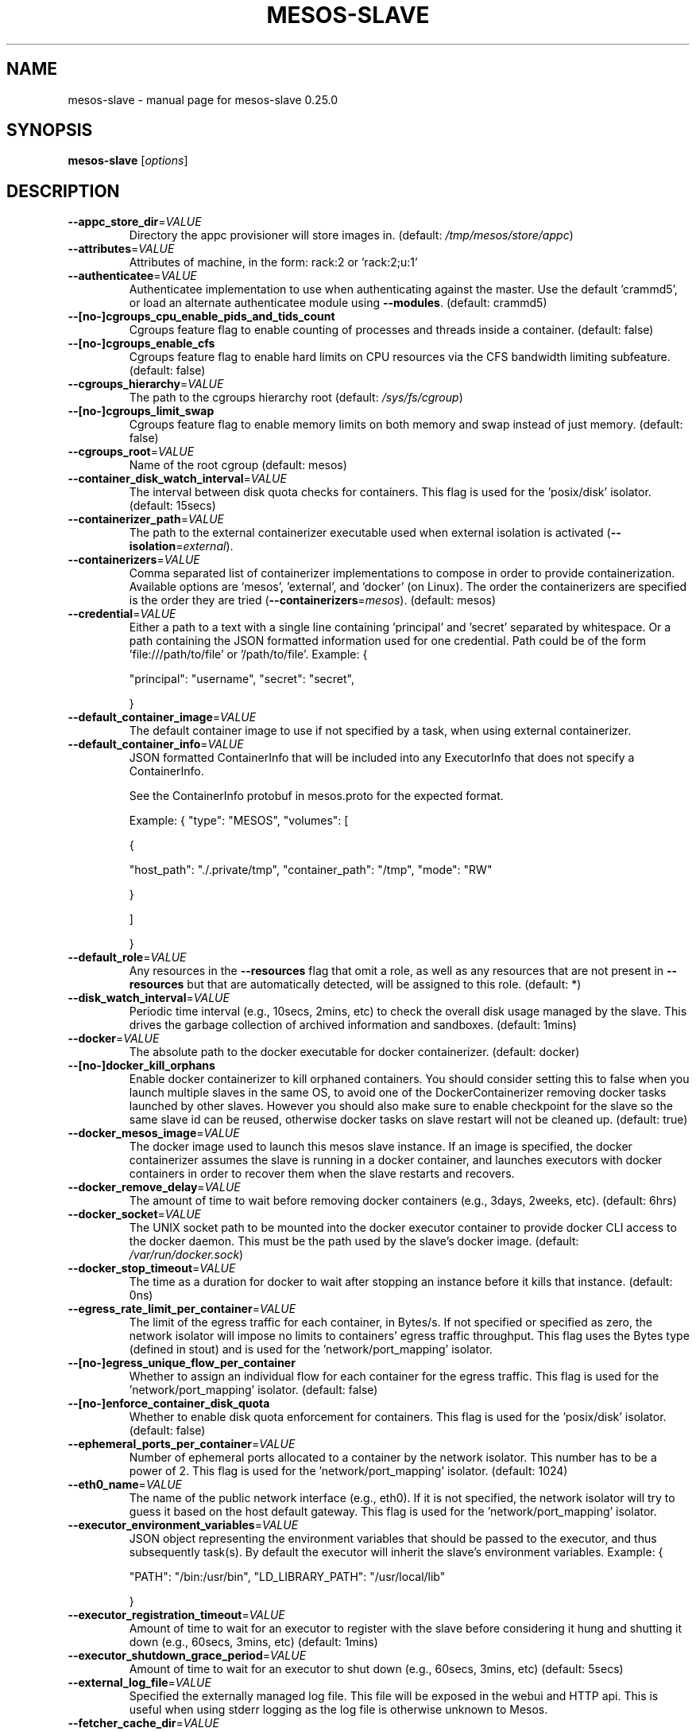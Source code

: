 .\" DO NOT MODIFY THIS FILE!  It was generated by help2man 1.44.1.
.TH MESOS-SLAVE "1" "November 2015" "mesos-slave 0.25.0" "User Commands"
.SH NAME
mesos-slave \- manual page for mesos-slave 0.25.0
.SH SYNOPSIS
.B mesos-slave
[\fIoptions\fR]
.SH DESCRIPTION
.TP
\fB\-\-appc_store_dir\fR=\fIVALUE\fR
Directory the appc provisioner will store images in. (default: \fI/tmp/mesos/store/appc\fP)
.TP
\fB\-\-attributes\fR=\fIVALUE\fR
Attributes of machine, in the form:
rack:2 or 'rack:2;u:1'
.TP
\fB\-\-authenticatee\fR=\fIVALUE\fR
Authenticatee implementation to use when authenticating against the
master. Use the default 'crammd5', or
load an alternate authenticatee module using \fB\-\-modules\fR. (default: crammd5)
.TP
\fB\-\-[no\-]cgroups_cpu_enable_pids_and_tids_count\fR
Cgroups feature flag to enable counting of processes and threads
inside a container.
(default: false)
.TP
\fB\-\-[no\-]cgroups_enable_cfs\fR
Cgroups feature flag to enable hard limits on CPU resources
via the CFS bandwidth limiting subfeature.
(default: false)
.TP
\fB\-\-cgroups_hierarchy\fR=\fIVALUE\fR
The path to the cgroups hierarchy root
(default: \fI/sys/fs/cgroup\fP)
.TP
\fB\-\-[no\-]cgroups_limit_swap\fR
Cgroups feature flag to enable memory limits on both memory and
swap instead of just memory.
(default: false)
.TP
\fB\-\-cgroups_root\fR=\fIVALUE\fR
Name of the root cgroup
(default: mesos)
.TP
\fB\-\-container_disk_watch_interval\fR=\fIVALUE\fR
The interval between disk quota checks for containers. This flag is
used for the 'posix/disk' isolator. (default: 15secs)
.TP
\fB\-\-containerizer_path\fR=\fIVALUE\fR
The path to the external containerizer executable used when
external isolation is activated (\fB\-\-isolation\fR=\fIexternal\fR).
.TP
\fB\-\-containerizers\fR=\fIVALUE\fR
Comma separated list of containerizer implementations
to compose in order to provide containerization.
Available options are 'mesos', 'external', and
\&'docker' (on Linux). The order the containerizers
are specified is the order they are tried
(\fB\-\-containerizers\fR=\fImesos\fR).
(default: mesos)
.TP
\fB\-\-credential\fR=\fIVALUE\fR
Either a path to a text with a single line
containing 'principal' and 'secret' separated by whitespace.
Or a path containing the JSON formatted information used for one credential.
Path could be of the form 'file:///path/to/file' or '/path/to/file'.
Example:
{
.IP
"principal": "username",
"secret": "secret",
.IP
}
.TP
\fB\-\-default_container_image\fR=\fIVALUE\fR
The default container image to use if not specified by a task,
when using external containerizer.
.TP
\fB\-\-default_container_info\fR=\fIVALUE\fR
JSON formatted ContainerInfo that will be included into
any ExecutorInfo that does not specify a ContainerInfo.
.IP
See the ContainerInfo protobuf in mesos.proto for
the expected format.
.IP
Example:
{
"type": "MESOS",
"volumes": [
.IP
{
.IP
"host_path": "./.private/tmp",
"container_path": "/tmp",
"mode": "RW"
.IP
}
.IP
]
.IP
}
.TP
\fB\-\-default_role\fR=\fIVALUE\fR
Any resources in the \fB\-\-resources\fR flag that
omit a role, as well as any resources that
are not present in \fB\-\-resources\fR but that are
automatically detected, will be assigned to
this role. (default: *)
.TP
\fB\-\-disk_watch_interval\fR=\fIVALUE\fR
Periodic time interval (e.g., 10secs, 2mins, etc)
to check the overall disk usage managed by the slave.
This drives the garbage collection of archived
information and sandboxes. (default: 1mins)
.TP
\fB\-\-docker\fR=\fIVALUE\fR
The absolute path to the docker executable for docker
containerizer.
(default: docker)
.TP
\fB\-\-[no\-]docker_kill_orphans\fR
Enable docker containerizer to kill orphaned containers.
You should consider setting this to false when you launch multiple
slaves in the same OS, to avoid one of the DockerContainerizer
removing docker tasks launched by other slaves. However you should
also make sure to enable checkpoint for the slave so the same slave id
can be reused, otherwise docker tasks on slave restart will not be
cleaned up.
(default: true)
.TP
\fB\-\-docker_mesos_image\fR=\fIVALUE\fR
The docker image used to launch this mesos slave instance.
If an image is specified, the docker containerizer assumes the slave
is running in a docker container, and launches executors with
docker containers in order to recover them when the slave restarts and
recovers.
.TP
\fB\-\-docker_remove_delay\fR=\fIVALUE\fR
The amount of time to wait before removing docker containers
(e.g., 3days, 2weeks, etc).
(default: 6hrs)
.TP
\fB\-\-docker_socket\fR=\fIVALUE\fR
The UNIX socket path to be mounted into the docker executor container
to provide docker CLI access to the docker daemon. This must be the
path used by the slave's docker image.
(default: \fI/var/run/docker.sock\fP)
.TP
\fB\-\-docker_stop_timeout\fR=\fIVALUE\fR
The time as a duration for docker to wait after stopping an instance
before it kills that instance. (default: 0ns)
.TP
\fB\-\-egress_rate_limit_per_container\fR=\fIVALUE\fR
The limit of the egress traffic for each container, in Bytes/s.
If not specified or specified as zero, the network isolator will
impose no limits to containers' egress traffic throughput.
This flag uses the Bytes type (defined in stout) and is used for
the 'network/port_mapping' isolator.
.TP
\fB\-\-[no\-]egress_unique_flow_per_container\fR
Whether to assign an individual flow for each container for the
egress traffic. This flag is used for the 'network/port_mapping'
isolator. (default: false)
.TP
\fB\-\-[no\-]enforce_container_disk_quota\fR
Whether to enable disk quota enforcement for containers. This flag
is used for the 'posix/disk' isolator. (default: false)
.TP
\fB\-\-ephemeral_ports_per_container\fR=\fIVALUE\fR
Number of ephemeral ports allocated to a container by the network
isolator. This number has to be a power of 2. This flag is used
for the 'network/port_mapping' isolator. (default: 1024)
.TP
\fB\-\-eth0_name\fR=\fIVALUE\fR
The name of the public network interface (e.g., eth0). If it is
not specified, the network isolator will try to guess it based
on the host default gateway. This flag is used for the
\&'network/port_mapping' isolator.
.TP
\fB\-\-executor_environment_variables\fR=\fIVALUE\fR
JSON object representing the environment
variables that should be passed to the
executor, and thus subsequently task(s).
By default the executor will inherit the
slave's environment variables.
Example:
{
.IP
"PATH": "/bin:/usr/bin",
"LD_LIBRARY_PATH": "/usr/local/lib"
.IP
}
.TP
\fB\-\-executor_registration_timeout\fR=\fIVALUE\fR
Amount of time to wait for an executor
to register with the slave before considering it hung and
shutting it down (e.g., 60secs, 3mins, etc) (default: 1mins)
.TP
\fB\-\-executor_shutdown_grace_period\fR=\fIVALUE\fR
Amount of time to wait for an executor
to shut down (e.g., 60secs, 3mins, etc) (default: 5secs)
.TP
\fB\-\-external_log_file\fR=\fIVALUE\fR
Specified the externally managed log file. This file will be
exposed in the webui and HTTP api. This is useful when using
stderr logging as the log file is otherwise unknown to Mesos.
.TP
\fB\-\-fetcher_cache_dir\fR=\fIVALUE\fR
Parent directory for fetcher cache directories
(one subdirectory per slave). (default: \fI/tmp/mesos/fetch\fP)
.TP
\fB\-\-fetcher_cache_size\fR=\fIVALUE\fR
Size of the fetcher cache in Bytes. (default: 2GB)
.TP
\fB\-\-firewall_rules\fR=\fIVALUE\fR
The value could be a JSON formatted string of rules or a
file path containing the JSON formated rules used in the endpoints
firewall. Path must be of the form 'file:///path/to/file'
or '/path/to/file'.
.IP
See the Firewall message in flags.proto for the expected format.
.IP
Example:
{
.IP
"disabled_endpoints": {
.IP
"paths": [
.IP
"/files/browse",
"/slave(0)/stats.json",
.IP
]
.IP
}
.IP
}
.TP
\fB\-\-frameworks_home\fR=\fIVALUE\fR
Directory path prepended to relative executor URIs (default: )
.TP
\fB\-\-gc_delay\fR=\fIVALUE\fR
Maximum amount of time to wait before cleaning up
executor directories (e.g., 3days, 2weeks, etc).
Note that this delay may be shorter depending on
the available disk usage. (default: 1weeks)
.TP
\fB\-\-gc_disk_headroom\fR=\fIVALUE\fR
Adjust disk headroom used to calculate maximum executor
directory age. Age is calculated by:
gc_delay * max(0.0, (1.0 \- gc_disk_headroom \- disk usage))
every \fB\-\-disk_watch_interval\fR duration. gc_disk_headroom must
be a value between 0.0 and 1.0 (default: 0.1)
.TP
\fB\-\-hadoop_home\fR=\fIVALUE\fR
Path to find Hadoop installed (for
fetching framework executors from HDFS)
(no default, look for HADOOP_HOME in
environment or find hadoop on PATH) (default: )
.TP
\fB\-\-[no\-]help\fR
Prints this help message (default: false)
.TP
\fB\-\-hooks\fR=\fIVALUE\fR
A comma separated list of hook modules to be
installed inside the slave.
.TP
\fB\-\-hostname\fR=\fIVALUE\fR
The hostname the slave should report.
If left unset, the hostname is resolved from the IP address
that the slave binds to; unless the user explicitly prevents
that, using \fB\-\-no\-hostname_lookup\fR, in which case the IP itself
is used.
.TP
\fB\-\-[no\-]hostname_lookup\fR
Whether we should execute a lookup to find out the server's hostname,
if not explicitly set (via, e.g., `\-\-hostname`).
True by default; if set to 'false' it will cause Mesos
to use the IP address, unless the hostname is explicitly set. (default: true)
.TP
\fB\-\-image_providers\fR=\fIVALUE\fR
Comma separated list of supported image providers,
e.g., 'APPC,DOCKER'.
.TP
\fB\-\-image_provisioner_backend\fR=\fIVALUE\fR
Strategy for provisioning container rootfs from images,
e.g., 'bind', 'copy'. (default: copy)
.TP
\fB\-\-[no\-]initialize_driver_logging\fR
Whether to automatically initialize Google logging of scheduler
and/or executor drivers. (default: true)
.TP
\fB\-\-ip\fR=\fIVALUE\fR
IP address to listen on
.TP
\fB\-\-ip_discovery_command\fR=\fIVALUE\fR
Optional IP discovery binary: if set, it is expected to emit
the IP address which slave will try to bind to.
Cannot be used in conjunction with \fB\-\-ip\fR.
.TP
\fB\-\-isolation\fR=\fIVALUE\fR
Isolation mechanisms to use, e.g., 'posix/cpu,posix/mem', or
\&'cgroups/cpu,cgroups/mem', or network/port_mapping
(configure with flag: \fB\-\-with\-network\-isolator\fR to enable),
or 'external', or load an alternate isolator module using
the \fB\-\-modules\fR flag. Note that this flag is only relevant
for the Mesos Containerizer. (default: posix/cpu,posix/mem)
.TP
\fB\-\-launcher\fR=\fIVALUE\fR
The launcher to be used for Mesos containerizer. It could either be
\&'linux' or 'posix'. The Linux launcher is required for cgroups
isolation and for any isolators that require Linux namespaces such as
network, pid, etc. If unspecified, the slave will choose the Linux
launcher if it's running as root on Linux.
.TP
\fB\-\-launcher_dir\fR=\fIVALUE\fR
Directory path of Mesos binaries (default: \fI/usr/lib/mesos\fP)
.TP
\fB\-\-lo_name\fR=\fIVALUE\fR
The name of the loopback network interface (e.g., lo). If it is
not specified, the network isolator will try to guess it. This
flag is used for the 'network/port_mapping' isolator.
.TP
\fB\-\-log_dir\fR=\fIVALUE\fR
Directory path to put log files (no default, nothing
is written to disk unless specified;
does not affect logging to stderr).
NOTE: 3rd party log messages (e.g. ZooKeeper) are
only written to stderr!
.TP
\fB\-\-logbufsecs\fR=\fIVALUE\fR
How many seconds to buffer log messages for (default: 0)
.TP
\fB\-\-logging_level\fR=\fIVALUE\fR
Log message at or above this level; possible values:
\&'INFO', 'WARNING', 'ERROR'; if quiet flag is used, this
will affect just the logs from log_dir (if specified) (default: INFO)
.TP
\fB\-\-master\fR=\fIVALUE\fR
May be one of:
zk://host1:port1,host2:port2,.../path
zk://username:password@host1:port1,host2:port2,.../path
file:///path/to/file (where file contains one of the above)
.TP
\fB\-\-modules\fR=\fIVALUE\fR
List of modules to be loaded and be available to the internal
subsystems.
.IP
Use \fB\-\-modules\fR=\fIfilepath\fR to specify the list of modules via a
file containing a JSON formatted string. 'filepath' can be
of the form 'file:///path/to/file' or '/path/to/file'.
.IP
Use \fB\-\-modules=\fR"{...}" to specify the list of modules inline.
.IP
Example:
{
.IP
"libraries": [
.IP
{
.IP
"file": "/path/to/libfoo.so",
"modules": [
.IP
{
.IP
"name": "org_apache_mesos_bar",
"parameters": [
.IP
{
.IP
"key": "X",
"value": "Y"
.IP
}
.IP
]
.IP
},
{
.IP
"name": "org_apache_mesos_baz"
.IP
}
.IP
]
.IP
},
{
.IP
"name": "qux",
"modules": [
.IP
{
.IP
"name": "org_apache_mesos_norf"
.IP
}
.IP
]
.IP
}
.IP
]
.IP
}
.TP
\fB\-\-[no\-]network_enable_socket_statistics_details\fR
Whether to collect socket statistics details (e.g., TCP RTT) for
each container. This flag is used for the 'network/port_mapping'
isolator. (default: false)
.TP
\fB\-\-[no\-]network_enable_socket_statistics_summary\fR
Whether to collect socket statistics summary for each container.
This flag is used for the 'network/port_mapping' isolator. (default: false)
.TP
\fB\-\-oversubscribed_resources_interval\fR=\fIVALUE\fR
The slave periodically updates the master with the current estimation
about the total amount of oversubscribed resources that are allocated
and available. The interval between updates is controlled by this flag. (default: 15secs)
.TP
\fB\-\-perf_duration\fR=\fIVALUE\fR
Duration of a perf stat sample. The duration must be less
than the perf_interval. (default: 10secs)
.TP
\fB\-\-perf_events\fR=\fIVALUE\fR
List of command\-separated perf events to sample for each container
when using the perf_event isolator. Default is none.
Run command 'perf list' to see all events. Event names are
sanitized by downcasing and replacing hyphens with underscores
when reported in the PerfStatistics protobuf, e.g., cpu\-cycles
becomes cpu_cycles; see the PerfStatistics protobuf for all names.
.TP
\fB\-\-perf_interval\fR=\fIVALUE\fR
Interval between the start of perf stat samples. Perf samples are
obtained periodically according to perf_interval and the most
recently obtained sample is returned rather than sampling on
demand. For this reason, perf_interval is independent of the
resource monitoring interval (default: 1mins)
.TP
\fB\-\-port\fR=\fIVALUE\fR
Port to listen on (default: 5051)
.TP
\fB\-\-qos_controller\fR=\fIVALUE\fR
The name of the QoS Controller to use for oversubscription.
.TP
\fB\-\-qos_correction_interval_min\fR=\fIVALUE\fR
The slave polls and carries out QoS corrections from the QoS
Controller based on its observed performance of running tasks.
The smallest interval between these corrections is controlled by
this flag. (default: 0ns)
.TP
\fB\-\-[no\-]quiet\fR
Disable logging to stderr (default: false)
.TP
\fB\-\-recover\fR=\fIVALUE\fR
Whether to recover status updates and reconnect with old executors.
Valid values for 'recover' are
reconnect: Reconnect with any old live executors.
cleanup  : Kill any old live executors and exit.
.IP
Use this option when doing an incompatible slave
or executor upgrade!). (default: reconnect)
.TP
\fB\-\-recovery_timeout\fR=\fIVALUE\fR
Amount of time allotted for the slave to recover. If the slave takes
longer than recovery_timeout to recover, any executors that are
waiting to reconnect to the slave will self\-terminate.
(default: 15mins)
.TP
\fB\-\-registration_backoff_factor\fR=\fIVALUE\fR
Slave initially picks a random amount of time between [0, b], where
b = registration_backoff_factor, to (re\-)register with a new master.
Subsequent retries are exponentially backed off based on this
interval (e.g., 1st retry uses a random value between [0, b * 2^1],
2nd retry between [0, b * 2^2], 3rd retry between [0, b * 2^3] etc)
up to a maximum of 1mins (default: 1secs)
.TP
\fB\-\-resource_estimator\fR=\fIVALUE\fR
The name of the resource estimator to use for oversubscription.
.TP
\fB\-\-resource_monitoring_interval\fR=\fIVALUE\fR
Periodic time interval for monitoring executor
resource usage (e.g., 10secs, 1min, etc) (default: 1secs)
.TP
\fB\-\-resources\fR=\fIVALUE\fR
Total consumable resources per slave, in
the form 'name(role):value;name(role):value...'.
.TP
\fB\-\-[no\-]revocable_cpu_low_priority\fR
Run containers with revocable CPU at a lower priority than
normal containers (non\-revocable cpu). Currently only
supported by the cgroups/cpu isolator. (default: true)
.TP
\fB\-\-sandbox_directory\fR=\fIVALUE\fR
The absolute path for the directory in the container where the
sandbox is mapped to.
(default: \fI/mnt/mesos/sandbox\fP)
.TP
\fB\-\-slave_subsystems\fR=\fIVALUE\fR
List of comma\-separated cgroup subsystems to run the slave binary
in, e.g., 'memory,cpuacct'. The default is none.
Present functionality is intended for resource monitoring and
no cgroup limits are set, they are inherited from the root mesos
cgroup.
.TP
\fB\-\-[no\-]strict\fR
If strict=true, any and all recovery errors are considered fatal.
If strict=false, any expected errors (e.g., slave cannot recover
information about an executor, because the slave died right before
the executor registered.) during recovery are ignored and as much
state as possible is recovered.
(default: true)
.TP
\fB\-\-[no\-]switch_user\fR
Whether to run tasks as the user who
submitted them rather than the user running
the slave (requires setuid permission) (default: true)
.TP
\fB\-\-systemd_runtime_directory\fR=\fIVALUE\fR
The path to the systemd system run time directory
(default: \fI/run/systemd/system\fP)
.TP
\fB\-\-[no\-]version\fR
Show version and exit. (default: false)
.TP
\fB\-\-work_dir\fR=\fIVALUE\fR
Directory path to place framework work directories
(default: \fI/tmp/mesos\fP)
